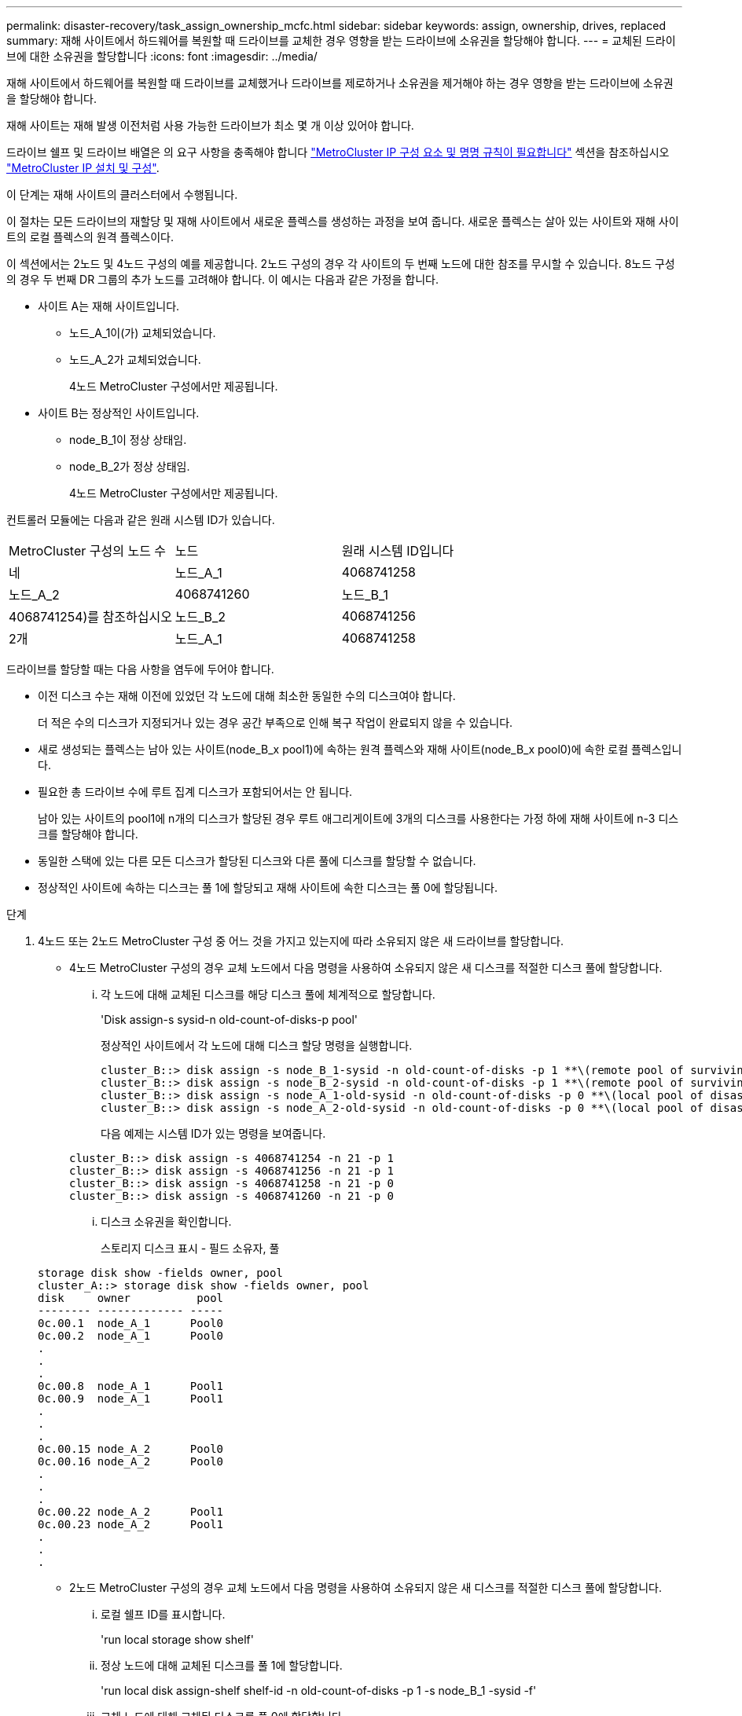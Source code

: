 ---
permalink: disaster-recovery/task_assign_ownership_mcfc.html 
sidebar: sidebar 
keywords: assign, ownership, drives, replaced 
summary: 재해 사이트에서 하드웨어를 복원할 때 드라이브를 교체한 경우 영향을 받는 드라이브에 소유권을 할당해야 합니다. 
---
= 교체된 드라이브에 대한 소유권을 할당합니다
:icons: font
:imagesdir: ../media/


[role="lead"]
재해 사이트에서 하드웨어를 복원할 때 드라이브를 교체했거나 드라이브를 제로하거나 소유권을 제거해야 하는 경우 영향을 받는 드라이브에 소유권을 할당해야 합니다.

재해 사이트는 재해 발생 이전처럼 사용 가능한 드라이브가 최소 몇 개 이상 있어야 합니다.

드라이브 쉘프 및 드라이브 배열은 의 요구 사항을 충족해야 합니다 link:../install-ip/concept_required_mcc_ip_components_and_naming_guidelines_mcc_ip.html["MetroCluster IP 구성 요소 및 명명 규칙이 필요합니다"] 섹션을 참조하십시오 link:../install-ip/concept_considerations_differences.html["MetroCluster IP 설치 및 구성"].

이 단계는 재해 사이트의 클러스터에서 수행됩니다.

이 절차는 모든 드라이브의 재할당 및 재해 사이트에서 새로운 플렉스를 생성하는 과정을 보여 줍니다. 새로운 플렉스는 살아 있는 사이트와 재해 사이트의 로컬 플렉스의 원격 플렉스이다.

이 섹션에서는 2노드 및 4노드 구성의 예를 제공합니다. 2노드 구성의 경우 각 사이트의 두 번째 노드에 대한 참조를 무시할 수 있습니다. 8노드 구성의 경우 두 번째 DR 그룹의 추가 노드를 고려해야 합니다. 이 예시는 다음과 같은 가정을 합니다.

* 사이트 A는 재해 사이트입니다.
+
** 노드_A_1이(가) 교체되었습니다.
** 노드_A_2가 교체되었습니다.
+
4노드 MetroCluster 구성에서만 제공됩니다.



* 사이트 B는 정상적인 사이트입니다.
+
** node_B_1이 정상 상태임.
** node_B_2가 정상 상태임.
+
4노드 MetroCluster 구성에서만 제공됩니다.





컨트롤러 모듈에는 다음과 같은 원래 시스템 ID가 있습니다.

|===


| MetroCluster 구성의 노드 수 | 노드 | 원래 시스템 ID입니다 


 a| 
네
 a| 
노드_A_1
 a| 
4068741258



 a| 
노드_A_2
 a| 
4068741260
 a| 
노드_B_1



 a| 
4068741254)를 참조하십시오
 a| 
노드_B_2
 a| 
4068741256



 a| 
2개
 a| 
노드_A_1
 a| 
4068741258

|===
드라이브를 할당할 때는 다음 사항을 염두에 두어야 합니다.

* 이전 디스크 수는 재해 이전에 있었던 각 노드에 대해 최소한 동일한 수의 디스크여야 합니다.
+
더 적은 수의 디스크가 지정되거나 있는 경우 공간 부족으로 인해 복구 작업이 완료되지 않을 수 있습니다.

* 새로 생성되는 플렉스는 남아 있는 사이트(node_B_x pool1)에 속하는 원격 플렉스와 재해 사이트(node_B_x pool0)에 속한 로컬 플렉스입니다.
* 필요한 총 드라이브 수에 루트 집계 디스크가 포함되어서는 안 됩니다.
+
남아 있는 사이트의 pool1에 n개의 디스크가 할당된 경우 루트 애그리게이트에 3개의 디스크를 사용한다는 가정 하에 재해 사이트에 n-3 디스크를 할당해야 합니다.

* 동일한 스택에 있는 다른 모든 디스크가 할당된 디스크와 다른 풀에 디스크를 할당할 수 없습니다.
* 정상적인 사이트에 속하는 디스크는 풀 1에 할당되고 재해 사이트에 속한 디스크는 풀 0에 할당됩니다.


.단계
. 4노드 또는 2노드 MetroCluster 구성 중 어느 것을 가지고 있는지에 따라 소유되지 않은 새 드라이브를 할당합니다.
+
** 4노드 MetroCluster 구성의 경우 교체 노드에서 다음 명령을 사용하여 소유되지 않은 새 디스크를 적절한 디스크 풀에 할당합니다.
+
... 각 노드에 대해 교체된 디스크를 해당 디스크 풀에 체계적으로 할당합니다.
+
'Disk assign-s sysid-n old-count-of-disks-p pool'

+
정상적인 사이트에서 각 노드에 대해 디스크 할당 명령을 실행합니다.

+
[listing]
----
cluster_B::> disk assign -s node_B_1-sysid -n old-count-of-disks -p 1 **\(remote pool of surviving site\)**
cluster_B::> disk assign -s node_B_2-sysid -n old-count-of-disks -p 1 **\(remote pool of surviving site\)**
cluster_B::> disk assign -s node_A_1-old-sysid -n old-count-of-disks -p 0 **\(local pool of disaster site\)**
cluster_B::> disk assign -s node_A_2-old-sysid -n old-count-of-disks -p 0 **\(local pool of disaster site\)**
----
+
다음 예제는 시스템 ID가 있는 명령을 보여줍니다.

+
[listing]
----
cluster_B::> disk assign -s 4068741254 -n 21 -p 1
cluster_B::> disk assign -s 4068741256 -n 21 -p 1
cluster_B::> disk assign -s 4068741258 -n 21 -p 0
cluster_B::> disk assign -s 4068741260 -n 21 -p 0
----
... 디스크 소유권을 확인합니다.
+
스토리지 디스크 표시 - 필드 소유자, 풀

+
[listing]
----
storage disk show -fields owner, pool
cluster_A::> storage disk show -fields owner, pool
disk     owner          pool
-------- ------------- -----
0c.00.1  node_A_1      Pool0
0c.00.2  node_A_1      Pool0
.
.
.
0c.00.8  node_A_1      Pool1
0c.00.9  node_A_1      Pool1
.
.
.
0c.00.15 node_A_2      Pool0
0c.00.16 node_A_2      Pool0
.
.
.
0c.00.22 node_A_2      Pool1
0c.00.23 node_A_2      Pool1
.
.
.
----


** 2노드 MetroCluster 구성의 경우 교체 노드에서 다음 명령을 사용하여 소유되지 않은 새 디스크를 적절한 디스크 풀에 할당합니다.
+
... 로컬 쉘프 ID를 표시합니다.
+
'run local storage show shelf'

... 정상 노드에 대해 교체된 디스크를 풀 1에 할당합니다.
+
'run local disk assign-shelf shelf-id -n old-count-of-disks -p 1 -s node_B_1 -sysid -f'

... 교체 노드에 대해 교체된 디스크를 풀 0에 할당합니다.
+
'run local disk assign-shelf shelf-id -n old-count-of-disks -p 0 -s node_a_1 -sysid -f'





. 정상적인 사이트에서 자동 디스크 할당을 다시 설정합니다.
+
'스토리지 디스크 옵션 수정 - 자동 할당 설정 *'

+
[listing]
----
cluster_B::> storage disk option modify -autoassign on *
2 entries were modified.
----
. 정상적인 사이트에서 자동 디스크 할당이 켜져 있는지 확인합니다.
+
'스토리지 디스크 옵션 표시'

+
[listing]
----
 cluster_B::> storage disk option show
 Node     BKg. FW. Upd.  Auto Copy   Auto Assign  Auto Assign Policy
--------  -------------  -----------  -----------  ------------------
node_B_1       on            on          on             default
node_B_2       on            on          on             default
2 entries were displayed.

 cluster_B::>
----


link:https://docs.netapp.com/ontap-9/topic/com.netapp.doc.dot-cm-psmg/home.html["디스크 및 애그리게이트 관리"^]

link:../manage/concept_understanding_mcc_data_protection_and_disaster_recovery.html#how-metrocluster-configurations-use-syncmirror-to-provide-data-redundancy["MetroCluster 구성에서 SyncMirror를 사용하여 데이터 이중화를 제공하는 방법"]
